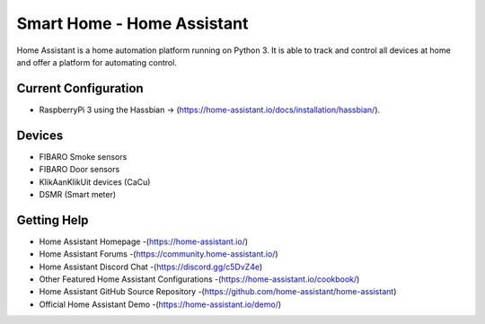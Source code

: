 Smart Home - Home Assistant |Build Status|
=============================================================

Home Assistant is a home automation platform running on Python 3. It is able to track and control all devices at home and offer a platform for automating control.

Current Configuration
---------------------

* RaspberryPi 3 using the Hassbian -> (https://home-assistant.io/docs/installation/hassbian/). 

Devices
-------

* FIBARO Smoke sensors
* FIBARO Door sensors
* KlikAanKlikUit devices (CaCu)
* DSMR (Smart meter)

Getting Help
------------

* Home Assistant Homepage -(https://home-assistant.io/)
* Home Assistant Forums -(https://community.home-assistant.io/)
* Home Assistant Discord Chat -(https://discord.gg/c5DvZ4e)
* Other Featured Home Assistant Configurations -(https://home-assistant.io/cookbook/)
* Home Assistant GitHub Source Repository -(https://github.com/home-assistant/home-assistant)
* Official Home Assistant Demo -(https://home-assistant.io/demo/)

..  |Build Status| image:: https://travis-ci.org/klaasnicolaas/Smarthome-homeassistant-config.svg?branch=master
    :target: https://travis-ci.org/klaasnicolaas/Smarthome-homeassistant-config